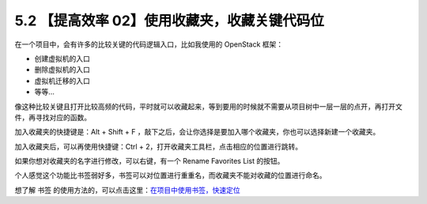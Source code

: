 5.2 【提高效率 02】使用收藏夹，收藏关键代码位
=============================================

.. image:: http://image.iswbm.com/20200804124133.png

在一个项目中，会有许多的比较关键的代码逻辑入口，比如我使用的 OpenStack
框架：

-  创建虚拟机的入口
-  删除虚拟机的入口
-  虚拟机迁移的入口
-  等等…

像这种比较关键且打开比较高频的代码，平时就可以收藏起来，等到要用的时候就不需要从项目树中一层一层的点开，再打开文件，再寻找对应的函数。

加入收藏夹的快捷键是：Alt + Shift + F
，敲下之后，会让你选择是要加入哪个收藏夹，你也可以选择新建一个收藏夹。

.. image:: http://image.iswbm.com/image-20200829223345663.png

加入收藏夹后，可以再使用快捷键：Ctrl +
2，打开收藏夹工具栏，点击相应的位置进行跳转。

如果你想对收藏夹的名字进行修改，可以右键，有一个 Rename Favorites List
的按钮。

.. image:: http://image.iswbm.com/20200829223552.png

个人感觉这个功能比书签弱好多，书签可以对位置进行重重名，而收藏夹不能对收藏的位置进行命名。

想了解 书签
的使用方法的，可以点击这里：\ `在项目中使用书签，快速定位 <https://pycharm.iswbm.com/c06/c06_02.html>`__
